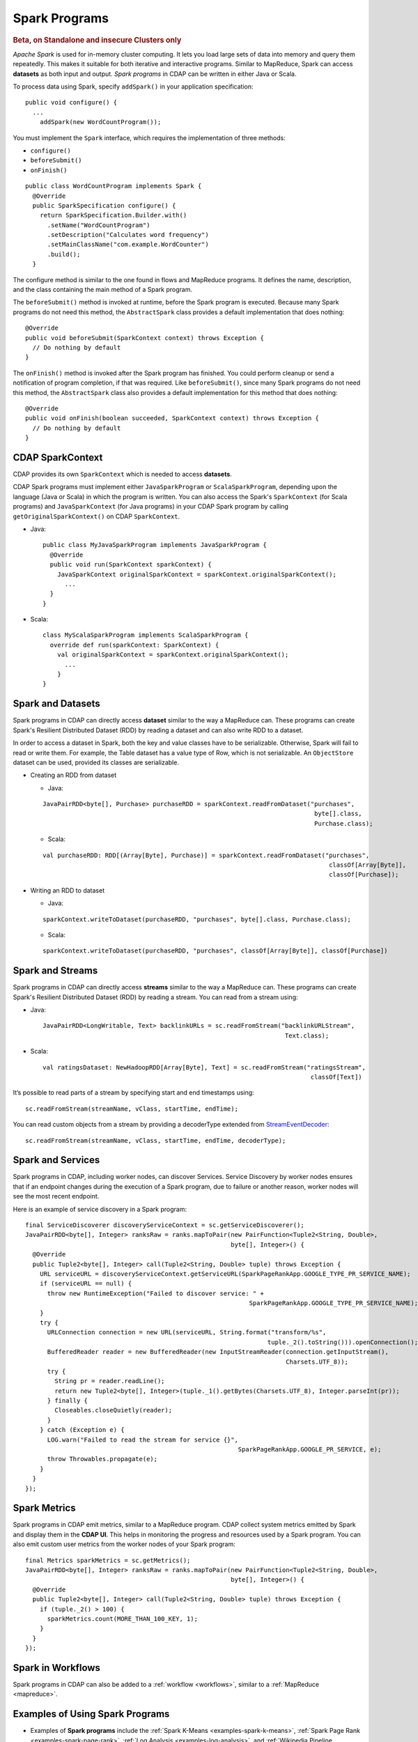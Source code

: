 .. meta::
    :author: Cask Data, Inc.
    :copyright: Copyright © 2014-2015 Cask Data, Inc.

.. _spark:

==============
Spark Programs
==============

.. rubric:: Beta, on Standalone and insecure Clusters only

*Apache Spark* is used for in-memory cluster computing. It lets you load large sets of
data into memory and query them repeatedly. This makes it suitable for both iterative and
interactive programs. Similar to MapReduce, Spark can access **datasets** as both input
and output. *Spark programs* in CDAP can be written in either Java or Scala.

To process data using Spark, specify ``addSpark()`` in your application specification::

  public void configure() {
    ...
      addSpark(new WordCountProgram());

You must implement the ``Spark`` interface, which requires the
implementation of three methods:

- ``configure()``
- ``beforeSubmit()``
- ``onFinish()``

::

  public class WordCountProgram implements Spark {
    @Override
    public SparkSpecification configure() {
      return SparkSpecification.Builder.with()
        .setName("WordCountProgram")
        .setDescription("Calculates word frequency")
        .setMainClassName("com.example.WordCounter")
        .build();
    }

The configure method is similar to the one found in flows and
MapReduce programs. It defines the name, description, and the class containing the main method of a Spark program.

The ``beforeSubmit()`` method is invoked at runtime, before the
Spark program is executed. Because many Spark programs do not
need this method, the ``AbstractSpark`` class provides a default
implementation that does nothing::

  @Override
  public void beforeSubmit(SparkContext context) throws Exception {
    // Do nothing by default
  }

The ``onFinish()`` method is invoked after the Spark program has
finished. You could perform cleanup or send a notification of program
completion, if that was required. Like ``beforeSubmit()``, since many Spark programs do not
need this method, the ``AbstractSpark`` class also provides a default
implementation for this method that does nothing::

  @Override
  public void onFinish(boolean succeeded, SparkContext context) throws Exception {
    // Do nothing by default
  }

CDAP SparkContext
-----------------
CDAP provides its own ``SparkContext`` which is needed to access **datasets**.

CDAP Spark programs must implement either ``JavaSparkProgram`` or ``ScalaSparkProgram``,
depending upon the language (Java or Scala) in which the program is written. You can also access the Spark's
``SparkContext`` (for Scala programs) and ``JavaSparkContext`` (for Java programs) in your CDAP Spark program by calling
``getOriginalSparkContext()`` on CDAP ``SparkContext``.

- Java::

     public class MyJavaSparkProgram implements JavaSparkProgram {
       @Override
       public void run(SparkContext sparkContext) {
         JavaSparkContext originalSparkContext = sparkContext.originalSparkContext();
           ...
       }
     }

- Scala::

    class MyScalaSparkProgram implements ScalaSparkProgram {
      override def run(sparkContext: SparkContext) {
        val originalSparkContext = sparkContext.originalSparkContext();
          ...
        }
    }

Spark and Datasets
------------------
Spark programs in CDAP can directly access **dataset** similar to the way a MapReduce can. 
These programs can create Spark's Resilient Distributed Dataset (RDD) by
reading a dataset and can also write RDD to a dataset.

In order to access a dataset in Spark, both the key and value classes have to be serializable.
Otherwise, Spark will fail to read or write them.
For example, the Table dataset has a value type of Row, which is not serializable.
An ``ObjectStore`` dataset can be used, provided its classes are serializable.

- Creating an RDD from dataset

  - Java:

  ::

     JavaPairRDD<byte[], Purchase> purchaseRDD = sparkContext.readFromDataset("purchases",
                                                                               byte[].class,
                                                                               Purchase.class);

  - Scala:

  ::

     val purchaseRDD: RDD[(Array[Byte], Purchase)] = sparkContext.readFromDataset("purchases",
                                                                                   classOf[Array[Byte]],
                                                                                   classOf[Purchase]);

- Writing an RDD to dataset

  - Java:

  ::

    sparkContext.writeToDataset(purchaseRDD, "purchases", byte[].class, Purchase.class);

  - Scala:

  ::

    sparkContext.writeToDataset(purchaseRDD, "purchases", classOf[Array[Byte]], classOf[Purchase])

Spark and Streams
-----------------
Spark programs in CDAP can directly access **streams** similar to the way a MapReduce can.
These programs can create Spark's Resilient Distributed Dataset (RDD) by reading a stream.
You can read from a stream using:

- Java::

    JavaPairRDD<LongWritable, Text> backlinkURLs = sc.readFromStream("backlinkURLStream",
                                                                      Text.class);

- Scala::

    val ratingsDataset: NewHadoopRDD[Array[Byte], Text] = sc.readFromStream("ratingsStream",
                                                                             classOf[Text])

It’s possible to read parts of a stream by specifying start and end timestamps using::

    sc.readFromStream(streamName, vClass, startTime, endTime);

You can read custom objects from a stream by providing a decoderType extended from
`StreamEventDecoder <../../reference-manual/javadocs/co/cask/cdap/api/stream/StreamEventDecoder.html>`__::

    sc.readFromStream(streamName, vClass, startTime, endTime, decoderType);

Spark and Services
------------------
Spark programs in CDAP, including worker nodes, can discover Services.
Service Discovery by worker nodes ensures that if an endpoint changes during the execution of a Spark program,
due to failure or another reason, worker nodes will see the most recent endpoint.

Here is an example of service discovery in a Spark program::

    final ServiceDiscoverer discoveryServiceContext = sc.getServiceDiscoverer();
    JavaPairRDD<byte[], Integer> ranksRaw = ranks.mapToPair(new PairFunction<Tuple2<String, Double>,
                                                            byte[], Integer>() {
      @Override
      public Tuple2<byte[], Integer> call(Tuple2<String, Double> tuple) throws Exception {
        URL serviceURL = discoveryServiceContext.getServiceURL(SparkPageRankApp.GOOGLE_TYPE_PR_SERVICE_NAME);
        if (serviceURL == null) {
          throw new RuntimeException("Failed to discover service: " +
                                                                 SparkPageRankApp.GOOGLE_TYPE_PR_SERVICE_NAME);
        }
        try {
          URLConnection connection = new URL(serviceURL, String.format("transform/%s",
                                                                      tuple._2().toString())).openConnection();
          BufferedReader reader = new BufferedReader(new InputStreamReader(connection.getInputStream(),
                                                                           Charsets.UTF_8));
          try {
            String pr = reader.readLine();
            return new Tuple2<byte[], Integer>(tuple._1().getBytes(Charsets.UTF_8), Integer.parseInt(pr));
          } finally {
            Closeables.closeQuietly(reader);
          }
        } catch (Exception e) {
          LOG.warn("Failed to read the stream for service {}",
                                                              SparkPageRankApp.GOOGLE_PR_SERVICE, e);
          throw Throwables.propagate(e);
        }
      }
    });

Spark Metrics
------------------
Spark programs in CDAP emit metrics, similar to a MapReduce program.
CDAP collect system metrics emitted by Spark and display them in the **CDAP UI**.
This helps in monitoring the progress and resources used by a Spark program.
You can also emit custom user metrics from the worker nodes of your Spark program::

    final Metrics sparkMetrics = sc.getMetrics();
    JavaPairRDD<byte[], Integer> ranksRaw = ranks.mapToPair(new PairFunction<Tuple2<String, Double>,
                                                            byte[], Integer>() {
      @Override
      public Tuple2<byte[], Integer> call(Tuple2<String, Double> tuple) throws Exception {
        if (tuple._2() > 100) {
          sparkMetrics.count(MORE_THAN_100_KEY, 1);
        }
      }
    });
    
Spark in Workflows
------------------
Spark programs in CDAP can also be added to a :ref:`workflow <workflows>`, similar to a :ref:`MapReduce <mapreduce>`.


Examples of Using Spark Programs
--------------------------------

- Examples of **Spark programs** include the :ref:`Spark K-Means <examples-spark-k-means>`,
  :ref:`Spark Page Rank <examples-spark-page-rank>`, 
  :ref:`Log Analysis <examples-log-analysis>`, and
  :ref:`Wikipedia Pipeline <examples-wikipedia-data-pipeline>` examples.

- For a longer example, the how-to guide :ref:`cdap-spark-guide` gives another demonstration.

- If you have problems with resolving methods when developing Spark problems in an IDE 
  or running Spark programs, see :ref:`these hints <development-troubleshooting-spark>`.
  